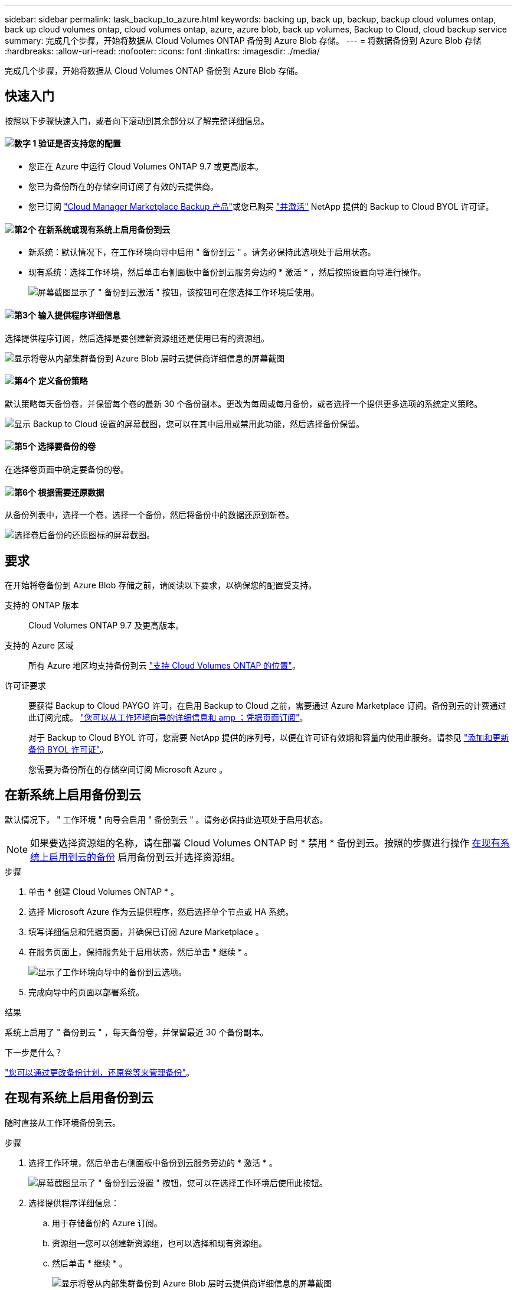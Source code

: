---
sidebar: sidebar 
permalink: task_backup_to_azure.html 
keywords: backing up, back up, backup, backup cloud volumes ontap, back up cloud volumes ontap, cloud volumes ontap, azure, azure blob, back up volumes, Backup to Cloud, cloud backup service 
summary: 完成几个步骤，开始将数据从 Cloud Volumes ONTAP 备份到 Azure Blob 存储。 
---
= 将数据备份到 Azure Blob 存储
:hardbreaks:
:allow-uri-read: 
:nofooter: 
:icons: font
:linkattrs: 
:imagesdir: ./media/


[role="lead"]
完成几个步骤，开始将数据从 Cloud Volumes ONTAP 备份到 Azure Blob 存储。



== 快速入门

按照以下步骤快速入门，或者向下滚动到其余部分以了解完整详细信息。



==== image:number1.png["数字 1"] 验证是否支持您的配置

[role="quick-margin-list"]
* 您正在 Azure 中运行 Cloud Volumes ONTAP 9.7 或更高版本。
* 您已为备份所在的存储空间订阅了有效的云提供商。
* 您已订阅 https://azuremarketplace.microsoft.com/en-us/marketplace/apps/netapp.cloud-manager?tab=Overview["Cloud Manager Marketplace Backup 产品"^]或您已购买 link:task_managing_licenses.html#adding-and-updating-your-backup-byol-license["并激活"^] NetApp 提供的 Backup to Cloud BYOL 许可证。




==== image:number2.png["第2个"] 在新系统或现有系统上启用备份到云

[role="quick-margin-list"]
* 新系统：默认情况下，在工作环境向导中启用 " 备份到云 " 。请务必保持此选项处于启用状态。
* 现有系统：选择工作环境，然后单击右侧面板中备份到云服务旁边的 * 激活 * ，然后按照设置向导进行操作。
+
image:screenshot_backup_to_s3_icon.gif["屏幕截图显示了 \" 备份到云激活 \" 按钮，该按钮可在您选择工作环境后使用。"]





==== image:number3.png["第3个"] 输入提供程序详细信息

[role="quick-margin-para"]
选择提供程序订阅，然后选择是要创建新资源组还是使用已有的资源组。

[role="quick-margin-para"]
image:screenshot_backup_provider_settings_azure.png["显示将卷从内部集群备份到 Azure Blob 层时云提供商详细信息的屏幕截图"]



==== image:number4.png["第4个"] 定义备份策略

[role="quick-margin-para"]
默认策略每天备份卷，并保留每个卷的最新 30 个备份副本。更改为每周或每月备份，或者选择一个提供更多选项的系统定义策略。

[role="quick-margin-para"]
image:screenshot_backup_onprem_policy.png["显示 Backup to Cloud 设置的屏幕截图，您可以在其中启用或禁用此功能，然后选择备份保留。"]



==== image:number5.png["第5个"] 选择要备份的卷

[role="quick-margin-para"]
在选择卷页面中确定要备份的卷。



==== image:number6.png["第6个"] 根据需要还原数据

[role="quick-margin-para"]
从备份列表中，选择一个卷，选择一个备份，然后将备份中的数据还原到新卷。

[role="quick-margin-para"]
image:screenshot_backup_to_s3_restore_icon.gif["选择卷后备份的还原图标的屏幕截图。"]



== 要求

在开始将卷备份到 Azure Blob 存储之前，请阅读以下要求，以确保您的配置受支持。

支持的 ONTAP 版本:: Cloud Volumes ONTAP 9.7 及更高版本。
支持的 Azure 区域:: 所有 Azure 地区均支持备份到云 https://cloud.netapp.com/cloud-volumes-global-regions["支持 Cloud Volumes ONTAP 的位置"^]。
许可证要求:: 要获得 Backup to Cloud PAYGO 许可，在启用 Backup to Cloud 之前，需要通过 Azure Marketplace 订阅。备份到云的计费通过此订阅完成。 link:task_deploying_otc_azure.html["您可以从工作环境向导的详细信息和 amp ；凭据页面订阅"^]。
+
--
对于 Backup to Cloud BYOL 许可，您需要 NetApp 提供的序列号，以便在许可证有效期和容量内使用此服务。请参见 link:task_managing_licenses.html#adding-and-updating-your-backup-byol-license["添加和更新备份 BYOL 许可证"^]。

您需要为备份所在的存储空间订阅 Microsoft Azure 。

--




== 在新系统上启用备份到云

默认情况下， " 工作环境 " 向导会启用 " 备份到云 " 。请务必保持此选项处于启用状态。


NOTE: 如果要选择资源组的名称，请在部署 Cloud Volumes ONTAP 时 * 禁用 * 备份到云。按照的步骤进行操作 <<enabling-backup-to-cloud-on-an-existing-system,在现有系统上启用到云的备份>> 启用备份到云并选择资源组。

.步骤
. 单击 * 创建 Cloud Volumes ONTAP * 。
. 选择 Microsoft Azure 作为云提供程序，然后选择单个节点或 HA 系统。
. 填写详细信息和凭据页面，并确保已订阅 Azure Marketplace 。
. 在服务页面上，保持服务处于启用状态，然后单击 * 继续 * 。
+
image:screenshot_backup_to_azure.gif["显示了工作环境向导中的备份到云选项。"]

. 完成向导中的页面以部署系统。


.结果
系统上启用了 " 备份到云 " ，每天备份卷，并保留最近 30 个备份副本。

.下一步是什么？
link:task_managing_backups.html["您可以通过更改备份计划，还原卷等来管理备份"^]。



== 在现有系统上启用备份到云

随时直接从工作环境备份到云。

.步骤
. 选择工作环境，然后单击右侧面板中备份到云服务旁边的 * 激活 * 。
+
image:screenshot_backup_to_s3_icon.gif["屏幕截图显示了 \" 备份到云设置 \" 按钮，您可以在选择工作环境后使用此按钮。"]

. 选择提供程序详细信息：
+
.. 用于存储备份的 Azure 订阅。
.. 资源组—您可以创建新资源组，也可以选择和现有资源组。
.. 然后单击 * 继续 * 。
+
image:screenshot_backup_provider_settings_azure.png["显示将卷从内部集群备份到 Azure Blob 层时云提供商详细信息的屏幕截图"]

+
请注意，服务启动后，您无法更改订阅或资源组。



. 在 _Define Policy_ 页面中，选择备份计划和保留值，然后单击 * 继续 * 。
+
image:screenshot_backup_onprem_policy.png["显示 Backup to Cloud 设置的屏幕截图，您可以在其中启用或禁用此功能，然后选择备份保留。"]

+
请参见 link:concept_backup_to_cloud.html#the-schedule-is-daily-weekly-monthly-or-a-combination["现有策略的列表"^]。

. 选择要备份的卷，然后单击 * 激活 * 。
+
image:screenshot_backup_select_volumes.png["选择要备份的卷的屏幕截图。"]



.结果
备份到云将开始对每个选定卷进行初始备份。

.下一步是什么？
link:task_managing_backups.html["您可以通过更改备份计划，还原卷等来管理备份"^]。
